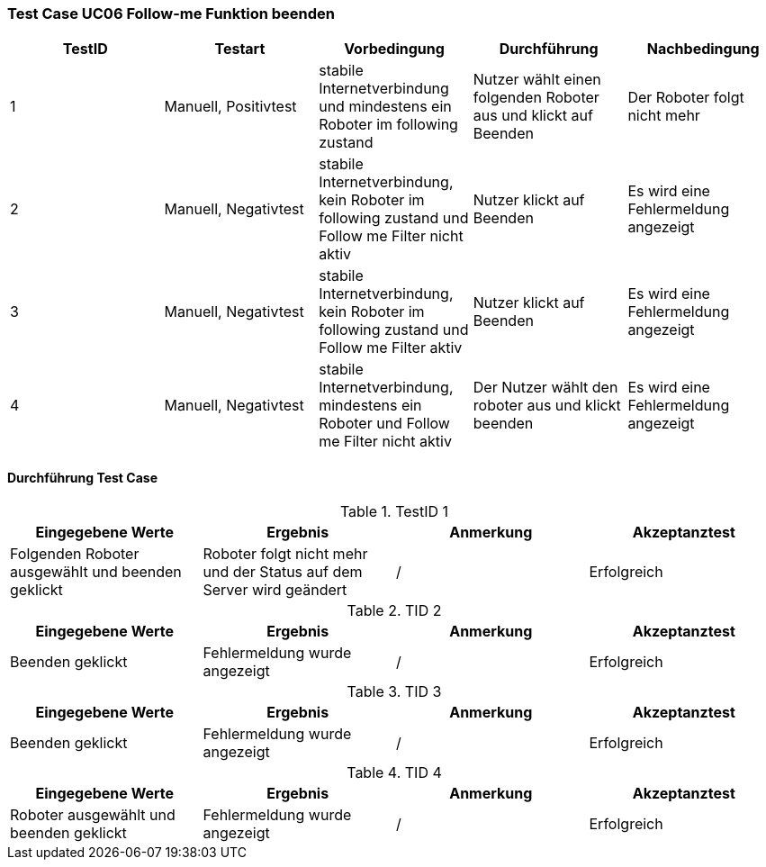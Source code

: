 === Test Case UC06 Follow-me Funktion beenden

[%header, cols=5*]
|===
|TestID
|Testart
|Vorbedingung
|Durchführung
|Nachbedingung

|1
|Manuell, Positivtest
|stabile Internetverbindung und mindestens ein Roboter im following zustand
|Nutzer wählt einen folgenden Roboter aus und klickt auf Beenden
|Der Roboter folgt nicht mehr

|2
|Manuell, Negativtest
|stabile Internetverbindung, kein Roboter im following zustand und Follow me Filter nicht aktiv
|Nutzer klickt auf Beenden
|Es wird eine Fehlermeldung angezeigt

|3
|Manuell, Negativtest
|stabile Internetverbindung, kein Roboter im following zustand und Follow me Filter aktiv
|Nutzer klickt auf Beenden
|Es wird eine Fehlermeldung angezeigt

|4
|Manuell, Negativtest
|stabile Internetverbindung, mindestens ein Roboter und Follow me Filter nicht aktiv
|Der Nutzer wählt den roboter aus und klickt beenden
|Es wird eine Fehlermeldung angezeigt

|===

==== Durchführung Test Case

.TestID 1

[%header, cols=4*]
|===
|Eingegebene Werte
|Ergebnis
|Anmerkung
|Akzeptanztest

|Folgenden Roboter ausgewählt und beenden geklickt
|Roboter folgt nicht mehr und der Status auf dem Server wird geändert
| /
| Erfolgreich

|===

.TID 2

[%header, cols=4*]
|===
|Eingegebene Werte
|Ergebnis
|Anmerkung
|Akzeptanztest

|Beenden geklickt
|Fehlermeldung wurde angezeigt
| /
| Erfolgreich

|===

.TID 3

[%header, cols=4*]
|===
|Eingegebene Werte
|Ergebnis
|Anmerkung
|Akzeptanztest

|Beenden geklickt
|Fehlermeldung wurde angezeigt
| /
| Erfolgreich

|===

.TID 4

[%header, cols=4*]
|===
|Eingegebene Werte
|Ergebnis
|Anmerkung
|Akzeptanztest

|Roboter ausgewählt und beenden geklickt
|Fehlermeldung wurde angezeigt
|/
| Erfolgreich

|===
